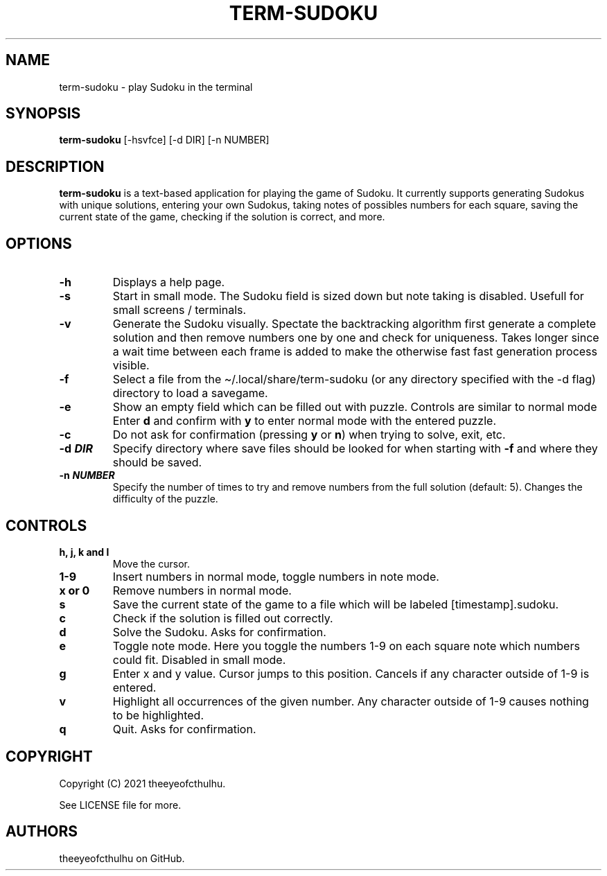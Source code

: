 .\" Automatically generated by Pandoc 2.17.1.1
.\"
.\" Define V font for inline verbatim, using C font in formats
.\" that render this, and otherwise B font.
.ie "\f[CB]x\f[]"x" \{\
. ftr V B
. ftr VI BI
. ftr VB B
. ftr VBI BI
.\}
.el \{\
. ftr V CR
. ftr VI CI
. ftr VB CB
. ftr VBI CBI
.\}
.TH "TERM-SUDOKU" "1" "September 2021" "" ""
.hy
.SH NAME
.PP
term-sudoku - play Sudoku in the terminal
.SH SYNOPSIS
.PP
\f[B]term-sudoku\f[R] [-hsvfce] [-d DIR] [-n NUMBER]
.SH DESCRIPTION
.PP
\f[B]term-sudoku\f[R] is a text-based application for playing the game
of Sudoku.
It currently supports generating Sudokus with unique solutions, entering
your own Sudokus, taking notes of possibles numbers for each square,
saving the current state of the game, checking if the solution is
correct, and more.
.SH OPTIONS
.TP
\f[B]-h\f[R]
Displays a help page.
.TP
\f[B]-s\f[R]
Start in small mode.
The Sudoku field is sized down but note taking is disabled.
Usefull for small screens / terminals.
.TP
\f[B]-v\f[R]
Generate the Sudoku visually.
Spectate the backtracking algorithm first generate a complete solution
and then remove numbers one by one and check for uniqueness.
Takes longer since a wait time between each frame is added to make the
otherwise fast fast generation process visible.
.TP
\f[B]-f\f[R]
Select a file from the \[ti]/.local/share/term-sudoku (or any directory
specified with the -d flag) directory to load a savegame.
.TP
\f[B]-e\f[R]
Show an empty field which can be filled out with puzzle.
Controls are similar to normal mode Enter \f[B]d\f[R] and confirm with
\f[B]y\f[R] to enter normal mode with the entered puzzle.
.TP
\f[B]-c\f[R]
Do not ask for confirmation (pressing \f[B]y\f[R] or \f[B]n\f[R]) when
trying to solve, exit, etc.
.TP
\f[B]-d \f[BI]DIR\f[B]\f[R]
Specify directory where save files should be looked for when starting
with \f[B]-f\f[R] and where they should be saved.
.TP
\f[B]-n \f[BI]NUMBER\f[B]\f[R]
Specify the number of times to try and remove numbers from the full
solution (default: 5).
Changes the difficulty of the puzzle.
.SH CONTROLS
.TP
\f[B]h, j, k and l\f[R]
Move the cursor.
.TP
\f[B]1-9\f[R]
Insert numbers in normal mode, toggle numbers in note mode.
.TP
\f[B]x or 0\f[R]
Remove numbers in normal mode.
.TP
\f[B]s\f[R]
Save the current state of the game to a file which will be labeled
[timestamp].sudoku.
.TP
\f[B]c\f[R]
Check if the solution is filled out correctly.
.TP
\f[B]d\f[R]
Solve the Sudoku.
Asks for confirmation.
.TP
\f[B]e\f[R]
Toggle note mode.
Here you toggle the numbers 1-9 on each square note which numbers could
fit.
Disabled in small mode.
.TP
\f[B]g\f[R]
Enter x and y value.
Cursor jumps to this position.
Cancels if any character outside of 1-9 is entered.
.TP
\f[B]v\f[R]
Highlight all occurrences of the given number.
Any character outside of 1-9 causes nothing to be highlighted.
.TP
\f[B]q\f[R]
Quit.
Asks for confirmation.
.SH COPYRIGHT
.PP
Copyright (C) 2021 theeyeofcthulhu.
.PP
See LICENSE file for more.
.SH AUTHORS
theeyeofcthulhu on GitHub.
